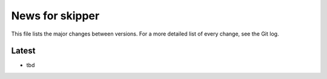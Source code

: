 News for skipper
================

This file lists the major changes between versions. For a more detailed list of
every change, see the Git log.

Latest
------
* tbd
